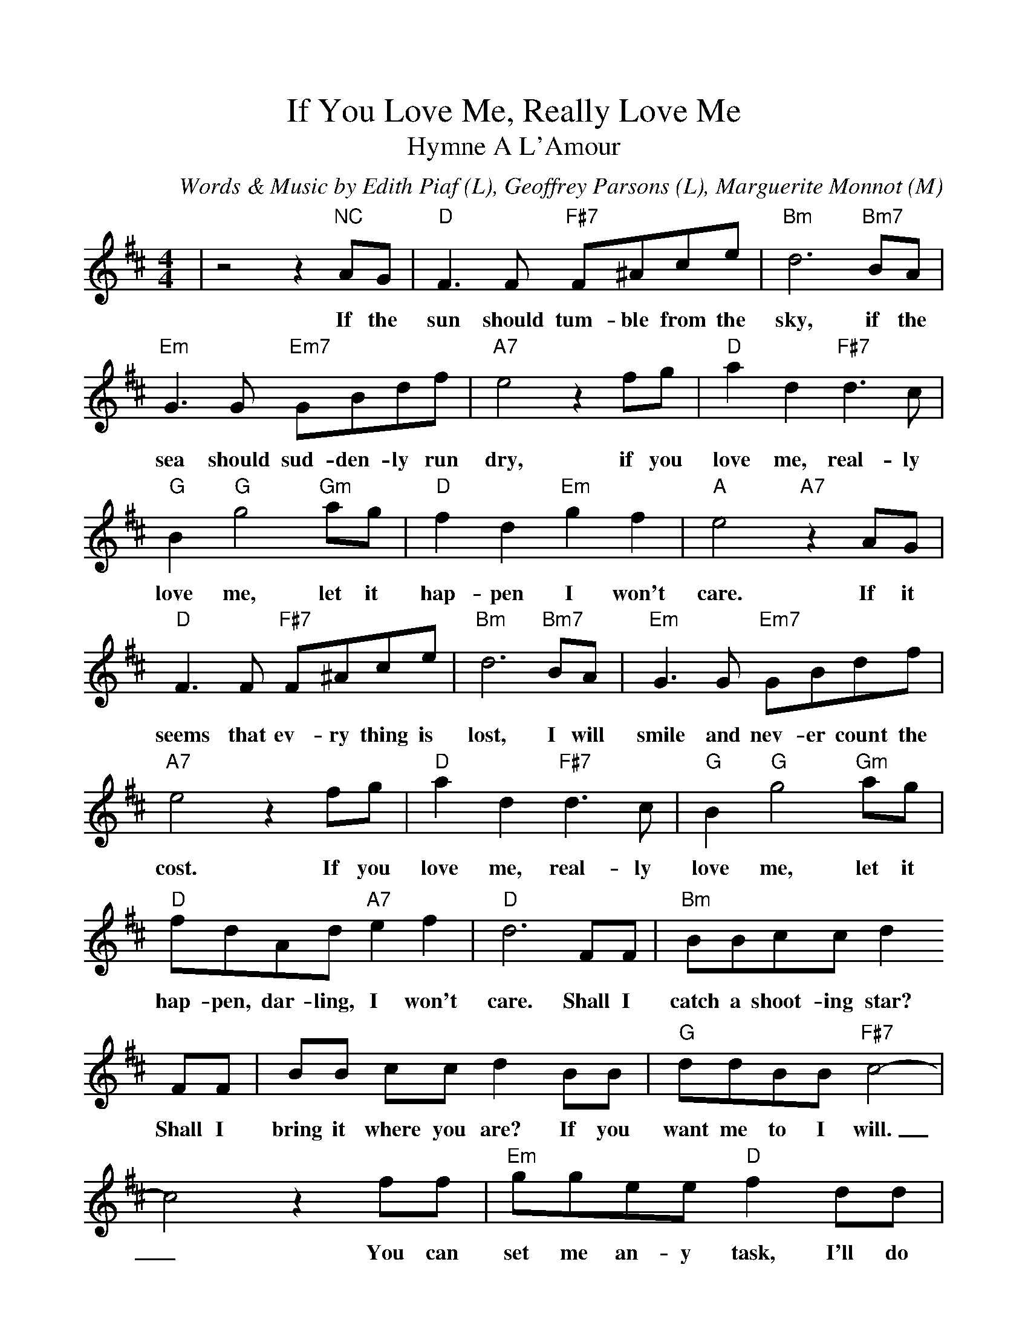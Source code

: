 %Scale the output
%%scale 1.0
%%format dulcimer.fmt
X: 1
T:If You Love Me, Really Love Me
T:Hymne A L'Amour
C:Words & Music by Edith Piaf (L), Geoffrey Parsons (L), Marguerite Monnot (M)
M:4/4%(3/4, 4/4, 6/8)
L:1/8%(1/8, 1/4)
V:1 clef=treble
K:D%(D, C)
|z4 z2 "NC"AG|"D"F3 F "F#7"F^Ace|"Bm"d6 "Bm7"BA|"Em"G3 G "Em7"GBdf\
w:If the sun should tum-ble from the sky, if the sea should sud-den-ly run
|"A7"e4 z2 fg|"D"a2 d2 "F#7"d3 c|"G"B2 "G"g4 "Gm"ag|"D"f2 d2 "Em"g2 f2\
w:dry, if you love me, real-ly love me, let it hap-pen I won't
|"A"e4 "A7"z2 AG|"D"F3 F "F#7"F^Ace|"Bm"d6 "Bm7"BA|"Em"G3 G "Em7"GBdf\
w:care. If it seems that ev-ry thing is lost, I will smile and nev-er count the
|"A7"e4 z2 fg|"D"a2 d2 "F#7"d3 c|"G"B2 "G"g4 "Gm"ag|"D"fdAd "A7"e2 f2\
w:cost. If you love me, real-ly love me, let it hap-pen, dar-ling, I won't
|"D"d6 FF|"Bm"BBcc d2 FF|BB cc d2 BB|"G"ddBB "F#7"c4-\
w:care. Shall I catch a shoot-ing star? Shall I bring it where you are? If you want me to I will.
|c4 z2 ff|"Em"ggee "D"f2 dd|"F#7"eecc "Bm"d2 dd|"Em"eded "Ddim"e2 ^e2\
w:_You can set me an-y task, I'll do an-y-thing you ask if you'll on-ly say you love me
|"F#7"f6 "NC"AG|"D"F3 F "F#7"F^Ace|"Bm"d6 "Bm7"BA|"Em"G3 G "Em7"GBdf\
w:still. When at last our life on earth is through, I will share e-ter-ni-ty with
|"A7"e4 z2 fg|"D"a2d2 "F#7"d3 c|"G"B2 "G"g4 "Gm"ag|"D"fdAd "A7"e2 f2|"D"d6 z2||
w:you. If you love me, real-ly love me, then what-ev-er hap-pens, I won't care.
